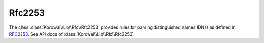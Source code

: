 .. index::
   single: Rfc2253
   single: Rfc; Rfc2253

.. _lib.rfc.rfc2253:

Rfc2253
=======

The class :class:`Korowai\\Lib\\Rfc\\Rfc2253` provides rules for parsing
distinguished names (DNs) as defined in RFC2253_. See API docs of
:class:`Korowai\\Lib\\Rfc\\Rfc2253`.

.. _RFC2253: https://tools.ietf.org/html/rfc2253

.. <!--- vim: set syntax=rst spell: -->
